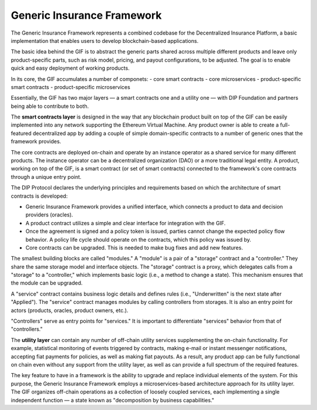 ﻿.. _rst_table_of_contents:

Generic Insurance Framework
############################
The Generic Insurance Framework represents a combined codebase for the Decentralized Insurance Platform, a basic implementation that enables users to develop blockchain-based applications.

The basic idea behind the GIF is to abstract the generic parts shared across multiple different products and leave only product-specific parts, such as risk model, pricing, and payout configurations, to be adjusted. The goal is to enable quick and easy deployment of working products.

In its core, the GIF accumulates a number of componets:
- core smart contracts
- core microservices
- product-specific smart contracts
- product-specific microservices

Essentially, the GIF has two major layers — a smart contracts one and a utility one — with DIP Foundation and partners being able to contribute to both.

The **smart contracts layer** is designed in the way that any blockchain product built on top of the GIF can be easily implemented into any network supporting the Ethereum Virtual Machine. Any product owner is able to create a full-featured decentralized app by adding a couple of simple domain-specific contracts to a number of generic ones that the framework provides.

The core contracts are deployed on-chain and operate by an instance operator as a shared service for many different products. The instance operator can be a decentralized organization (DAO) or a more traditional legal entity. A product, working on top of the GIF, is a smart contract (or set of smart contracts) connected to the framework's core contracts through a unique entry point.

The DIP Protocol declares the underlying principles and requirements based on which the architecture of smart contracts is developed:

- Generic Insurance Framework provides a unified interface, which connects a product to data and decision providers (oracles).

- A product contract utilizes a simple and clear interface for integration with the GIF.

- Once the agreement is signed and a policy token is issued, parties cannot change the expected policy flow behavior. A policy life cycle should operate on the contracts, which this policy was issued by.

- Core contracts can be upgraded. This is needed to make bug fixes and add new features. 

The smallest building blocks are called "modules." A "module" is a pair of a "storage" contract and a "controller." They share the same storage model and interface objects. The "storage" contract is a proxy, which delegates calls from a "storage" to a "controller," which implements basic logic (i.e., a method to change a state). This mechanism ensures that the module can be upgraded.

.. image:: modules.jpg
    :scale: 100 %
    :align: center
    :alt: storage model

A "service" contract contains business logic details and defines rules (i.e., "Underwritten" is the next state after "Applied"). The "service" contract manages modules by calling controllers from storages. It is also an entry point for actors (products, oracles, product owners, etc.).

"Controllers" serve as entry points for "services." It is important to differentiate "services" behavior from that of "controllers."

The **utility layer** can contain any number of off-chain utility services supplementing the on-chain functionality. For example, statistical monitoring of events triggered by contracts, making e-mail or instant messenger notifications, accepting fiat payments for policies, as well as making fiat payouts. As a result, any product app can be fully functional on chain even without any support from the utility layer, as well as can provide a full spectrum of the required features.

The key feature to have in a framework is the ability to upgrade and replace individual elements of the system. For this purpose, the Generic Insurance Framework employs a microservices-based architecture approach for its utility layer. The GIF organizes off-chain operations as a collection of loosely coupled services, each implementing a single independent function — a state known as "decomposition by business capabilities."